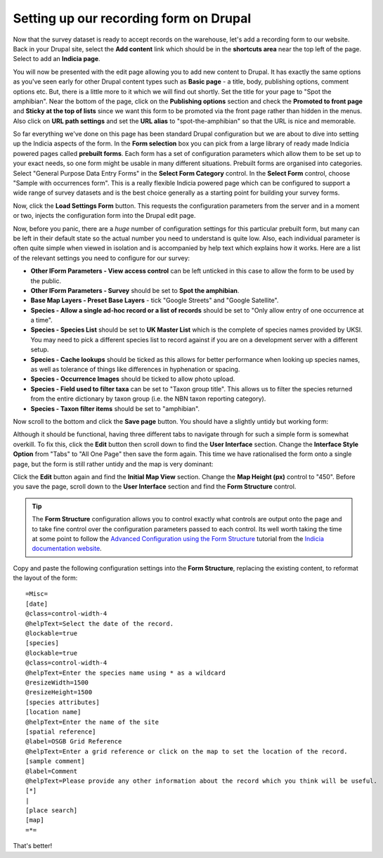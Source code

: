 Setting up our recording form on Drupal
=======================================

Now that the survey dataset is ready to accept records on the warehouse, let's add a 
recording form to our website. Back in your Drupal site, select the **Add content** link
which should be in the **shortcuts area** near the top left of the page. Select to add an
**Indicia page**. 

.. image:: ../images/iform-selecting-page-type.png
  :width: 800px 
  :alt: Selecting to add an Indicia page
  
You will now be presented with the edit page allowing you to add new content to Drupal.
It has exactly the same options as you've seen early for other Drupal content types such
as **Basic page** - a title, body, publishing options, comment options etc. But, there
is a little more to it which we will find out shortly. Set the title for your page to
"Spot the amphibian". Near the bottom of the page, click on the **Publishing options**
section and check the **Promoted to front page** and **Sticky at the top of lists** since
we want this form to be promoted via the front page rather than hidden in the menus. Also
click on **URL path settings** and set the **URL alias** to "spot-the-amphibian" so that
the URL is nice and memorable.

.. image:: ../images/iform-page-drupal-options.png
  :width: 800px 
  :alt: Configuring the Drupal options for an Indicia page
  
So far everything we've done on this page has been standard Drupal configuration but we
are about to dive into setting up the Indicia aspects of the form. In the **Form
selection** box you can pick from a large library of ready made Indicia powered pages
called **prebuilt forms**. Each form has a set of configuration parameters which allow
them to be set up to your exact needs, so one form might be usable in many different
situations. Prebuilt forms are organised into categories. Select "General Purpose Data
Entry Forms" in the **Select Form Category** control. In the **Select Form** control,
choose "Sample with occurrences form". This is a really flexible Indicia powered page
which can be configured to support a wide range of survey datasets and is the best
choice generally as a starting point for building your survey forms.

.. image:: ../images/iform-select-prebuilt-form.png
  :width: 800px 
  :alt: Selecting a prebuilt form to use

Now, click the **Load Settings Form** button. This requests the configuration parameters
from the server and in a moment or two, injects the configuration form into the Drupal 
edit page.

Now, before you panic, there are a *huge* number of configuration settings for this 
particular prebuilt form, but many can be left in their default state so the actual number
you need to understand is quite low. Also, each individual parameter is often quite simple
when viewed in isolation and is accompanied by help text which explains how it works. Here
are a list of the relevant settings you need to configure for our survey:

* **Other IForm Parameters - View access control** can be left unticked in this case to 
  allow the form to be used by the public.
* **Other IForm Parameters - Survey** should be set to **Spot the amphibian**.
* **Base Map Layers - Preset Base Layers** - tick "Google Streets" and "Google Satellite".
* **Species - Allow a single ad-hoc record or a list of records** should be set to "Only
  allow entry of one occurrence at a time".
* **Species - Species List** should be set to **UK Master List** which is the complete 
  of species names provided by UKSI. You may need to pick a different species list to 
  record against if you are on a development server with a different setup.
* **Species - Cache lookups** should be ticked as this allows for better performance when 
  looking up species names, as well as tolerance of things like differences in hyphenation 
  or spacing.
* **Species - Occurrence Images** should be ticked to allow photo upload.
* **Species - Field used to filter taxa** can be set to "Taxon group title". This allows
  us to filter the species returned from the entire dictionary by taxon group (i.e. the
  NBN taxon reporting category).
* **Species - Taxon filter items** should be set to "amphibian".

Now scroll to the bottom and click the **Save page** button. You should have a slightly
untidy but working form:

.. image:: ../images/iform-amphib-form-1.png
  :width: 800px 
  :alt: Our first attempt at a Spot the Amphibian form

Although it should be functional, having three different tabs to navigate through for such
a simple form is somewhat overkill. To fix this, click the **Edit** button then scroll 
down to find the **User Interface** section. Change the **Interface Style Option** from 
"Tabs" to "All One Page" then save the form again.  This time we have rationalised the 
form onto a single page, but the form is still rather untidy and the map is very 
dominant:

.. image:: ../images/iform-amphib-form-2.png
  :width: 800px 
  :alt: Our second attempt at a Spot the Amphibian form

Click the **Edit** button again and find the **Initial Map View** section. Change the
**Map Height (px)** control to "450". Before you save the page, scroll down to the **User
Interface** section and find the **Form Structure** control. 

.. tip::

  The **Form Structure** configuration allows you to control exactly what controls are
  output onto the page and to take fine control over the configuration parameters passed
  to each control. Its well worth taking the time at some point to follow the `Advanced
  Configuration using the Form Structure 
  <http://indicia-docs.readthedocs.org/en/latest/site-building/instant-indicia/example-setups/irecord-walkthrough/form-structure.html>`_
  tutorial from the `Indicia documentation website 
  <http://indicia-docs.readthedocs.org/en/latest/index.html>`_.

Copy and paste the following configuration settings into the **Form Structure**, 
replacing the existing content, to reformat the layout of the form::

  =Misc=
  [date]
  @class=control-width-4
  @helpText=Select the date of the record.
  @lockable=true
  [species]
  @lockable=true
  @class=control-width-4
  @helpText=Enter the species name using * as a wildcard
  @resizeWidth=1500
  @resizeHeight=1500
  [species attributes]
  [location name]
  @helpText=Enter the name of the site
  [spatial reference]
  @label=OSGB Grid Reference
  @helpText=Enter a grid reference or click on the map to set the location of the record.
  [sample comment]
  @label=Comment
  @helpText=Please provide any other information about the record which you think will be useful.
  [*]
  |
  [place search]
  [map]
  =*=
  
.. image:: ../images/iform-amphib-form-3.png
  :width: 800px 
  :alt: Our final Spot the Amphibian form

That's better! 